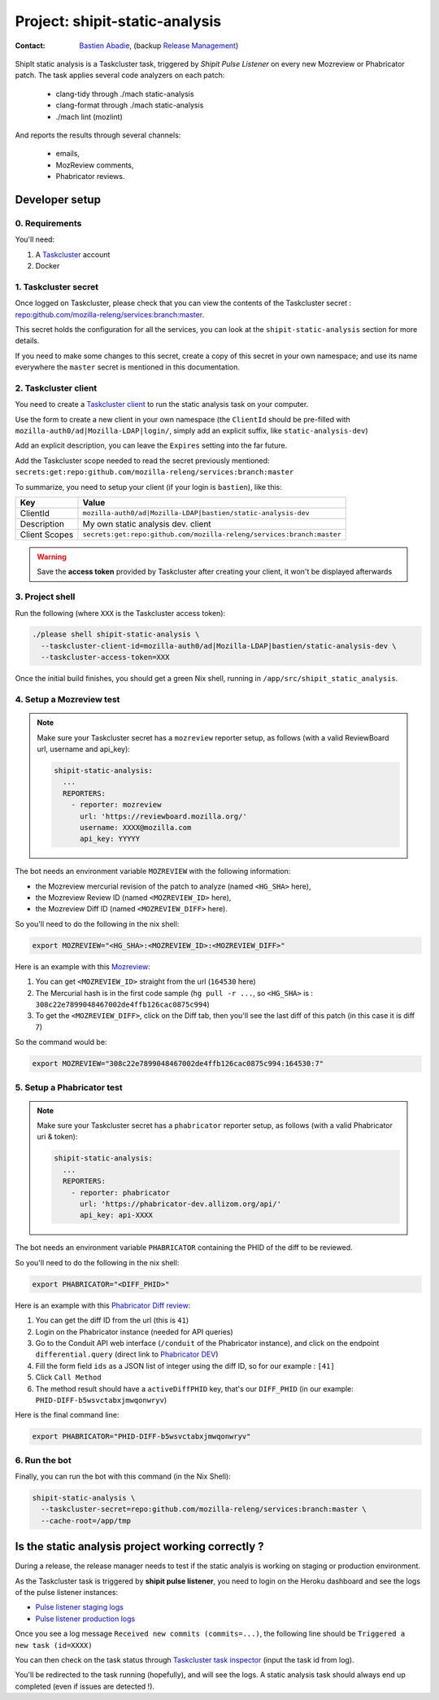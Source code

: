 .. _shipit-static-analysis-project:

Project: shipit-static-analysis
===============================

:contact: `Bastien Abadie`_, (backup `Release Management`_)

ShipIt static analysis is a Taskcluster task, triggered by *Shipit Pulse Listener* on every new Mozreview or Phabricator patch.
The task applies several code analyzers on each patch:

 * clang-tidy through ./mach static-analysis
 * clang-format through ./mach static-analysis
 * ./mach lint (mozlint)

And reports the results through several channels:

 * emails,
 * MozReview comments,
 * Phabricator reviews.

Developer setup
---------------

0. Requirements
"""""""""""""""

You'll need:

1. A `Taskcluster`_ account
2. Docker

1. Taskcluster secret
"""""""""""""""""""""

Once logged on Taskcluster, please check that you can view the contents of the Taskcluster secret : `repo:github.com/mozilla-releng/services:branch:master <https://tools.taskcluster.net/secrets/repo%3Agithub.com%2Fmozilla-releng%2Fservices%3Abranch%3Amaster>`_.

This secret holds the configuration for all the services, you can look at the ``shipit-static-analysis`` section for more details.

If you need to make some changes to this secret, create a copy of this secret in your own namespace; and use its name everywhere the ``master`` secret is mentioned in this documentation.

2. Taskcluster client
"""""""""""""""""""""

You need to create a `Taskcluster client`_ to run the static analysis task on your computer.

Use the form to create a new client in your own namespace (the ``ClientId`` should be pre-filled with ``mozilla-auth0/ad|Mozilla-LDAP|login/``, simply add an explicit suffix, like ``static-analysis-dev``)

Add an explicit description, you can leave the ``Expires`` setting into the far future.

Add the Taskcluster scope needed to read the secret previously mentioned: ``secrets:get:repo:github.com/mozilla-releng/services:branch:master``

To summarize, you need to setup your client (if your login is ``bastien``), like this:

============= ====================================================================
Key           Value
============= ====================================================================
ClientId      ``mozilla-auth0/ad|Mozilla-LDAP|bastien/static-analysis-dev``
Description   My own static analysis dev. client
Client Scopes ``secrets:get:repo:github.com/mozilla-releng/services:branch:master``
============= ====================================================================


.. warning::
  Save the **access token** provided by Taskcluster after creating your client, it won't be displayed afterwards


3. Project shell
""""""""""""""""

Run the following (where ``XXX`` is the Taskcluster access token):

.. code-block:: shell

  ./please shell shipit-static-analysis \
    --taskcluster-client-id=mozilla-auth0/ad|Mozilla-LDAP|bastien/static-analysis-dev \
    --taskcluster-access-token=XXX

Once the initial build finishes, you should get a green Nix shell, running in ``/app/src/shipit_static_analysis``.

4. Setup a Mozreview test
"""""""""""""""""""""""""

.. note::
  Make sure your Taskcluster secret has a ``mozreview`` reporter setup, as follows (with a valid ReviewBoard url, username and api_key):

  .. code-block:: yaml

    shipit-static-analysis:
      ...
      REPORTERS:
        - reporter: mozreview
          url: 'https://reviewboard.mozilla.org/'
          username: XXXX@mozilla.com
          api_key: YYYYY


The bot needs an environment variable ``MOZREVIEW`` with the following information:

* the Mozreview mercurial revision of the patch to analyze (named ``<HG_SHA>`` here),
* the Mozreview Review ID (named ``<MOZREVIEW_ID>`` here), 
* the Mozreview Diff ID (named ``<MOZREVIEW_DIFF>`` here).

So you'll need to do the following in the nix shell:

.. code-block:: shell
  
  export MOZREVIEW="<HG_SHA>:<MOZREVIEW_ID>:<MOZREVIEW_DIFF>"

Here is an example with this `Mozreview <https://reviewboard.mozilla.org/r/164530/>`_:

1. You can get ``<MOZREVIEW_ID>`` straight from the url (``164530`` here)
2. The Mercurial hash is in the first code sample (``hg pull -r ...``, so ``<HG_SHA>`` is : ``308c22e7899048467002de4ffb126cac0875c994``)
3. To get the ``<MOZREVIEW_DIFF>``, click on the Diff tab, then you'll see the last diff of this patch (in this case it is diff 7)

So the command would be:

.. code-block:: shell
  
  export MOZREVIEW="308c22e7899048467002de4ffb126cac0875c994:164530:7"



5. Setup a Phabricator test
"""""""""""""""""""""""""""


.. note::
  Make sure your Taskcluster secret has a ``phabricator`` reporter setup, as follows (with a valid Phabricator uri & token):

  .. code-block:: yaml

    shipit-static-analysis:
      ...
      REPORTERS:
        - reporter: phabricator
          url: 'https://phabricator-dev.allizom.org/api/'
          api_key: api-XXXX



The bot needs an environment variable ``PHABRICATOR`` containing the PHID of the diff to be reviewed.

So you'll need to do the following in the nix shell:

.. code-block:: shell
  
  export PHABRICATOR="<DIFF_PHID>"

Here is an example with this `Phabricator Diff review <https://phabricator-dev.allizom.org/D41>`_:

1. You can get the diff ID from the url (this is ``41``)
2. Login on the Phabricator instance (needed for API queries)
3. Go to the Conduit API web interface (``/conduit`` of the Phabricator instance), and click on the endpoint ``differential.query`` (direct link to `Phabricator DEV <https://phabricator-dev.allizom.org/conduit/method/differential.query/>`_)
4. Fill the form field ``ids`` as a JSON list of integer using the diff ID, so for our example : ``[41]``
5. Click ``Call Method``
6. The method result should have a ``activeDiffPHID`` key, that's our ``DIFF_PHID`` (in our example: ``PHID-DIFF-b5wsvctabxjmwqonwryv``)

Here is the final command line:

.. code-block:: shell
  
  export PHABRICATOR="PHID-DIFF-b5wsvctabxjmwqonwryv"


6. Run the bot
""""""""""""""

Finally, you can run the bot with this command (in the Nix Shell):

.. code-block:: shell

  shipit-static-analysis \
    --taskcluster-secret=repo:github.com/mozilla-releng/services:branch:master \
    --cache-root=/app/tmp


Is the static analysis project working correctly ?
--------------------------------------------------

During a release, the release manager needs to test if the static analyis is working on staging or production environment.

As the Taskcluster task is triggered by **shipit pulse listener**, you need to login on the Heroku dashboard and see the logs of the pulse listener instances:

* `Pulse listener staging logs <https://dashboard.heroku.com/apps/shipit-staging-pulse-listener/logs>`_
* `Pulse listener production logs <https://dashboard.heroku.com/apps/shipit-production-pulse-listen/logs>`_

Once you see a log message ``Received new commits (commits=...)``, the following line should be ``Triggered a new task (id=XXXX)``

You can then check on the task status through `Taskcluster task inspector`_ (input the task id from log).

You'll be redirected to the task running (hopefully), and will see the logs. A static analysis task should always end up completed (even if issues are detected !).



.. _`Bastien Abadie`: https://github.com/La0
.. _`Release Management`: https://wiki.mozilla.org/Release_Management
.. _`Taskcluster`: https://tools.taskcluster.net/
.. _`Taskcluster client`: https://tools.taskcluster.net/auth/clients

.. _`Taskcluster task inspector`: https://tools.taskcluster.net/task-inspector
